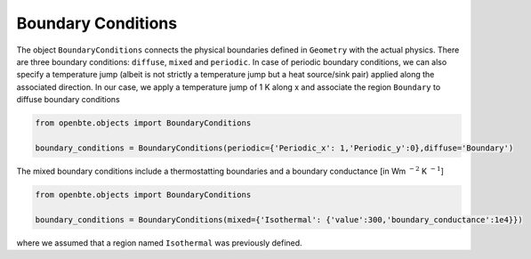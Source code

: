 Boundary Conditions
=============================

The object ``BoundaryConditions`` connects the physical boundaries defined in ``Geometry`` with the actual physics. There are three boundary conditions: ``diffuse``, ``mixed`` and ``periodic``. In case of periodic boundary conditions, we can also specify a temperature jump (albeit is not strictly a temperature jump but a heat source/sink pair) applied along the associated direction. In our case, we apply a temperature jump of 1 K along x and associate the region ``Boundary`` to diffuse boundary conditions

.. code-block:: Python

   from openbte.objects import BoundaryConditions

   boundary_conditions = BoundaryConditions(periodic={'Periodic_x': 1,'Periodic_y':0},diffuse='Boundary')

The mixed boundary conditions include a thermostatting boundaries and a boundary conductance [in Wm :math:`^{-2}` K :math:`^{-1}`]


.. code-block:: Python

   from openbte.objects import BoundaryConditions

   boundary_conditions = BoundaryConditions(mixed={'Isothermal': {'value':300,'boundary_conductance':1e4}})

where we assumed that a region named ``Isothermal`` was previously defined.
